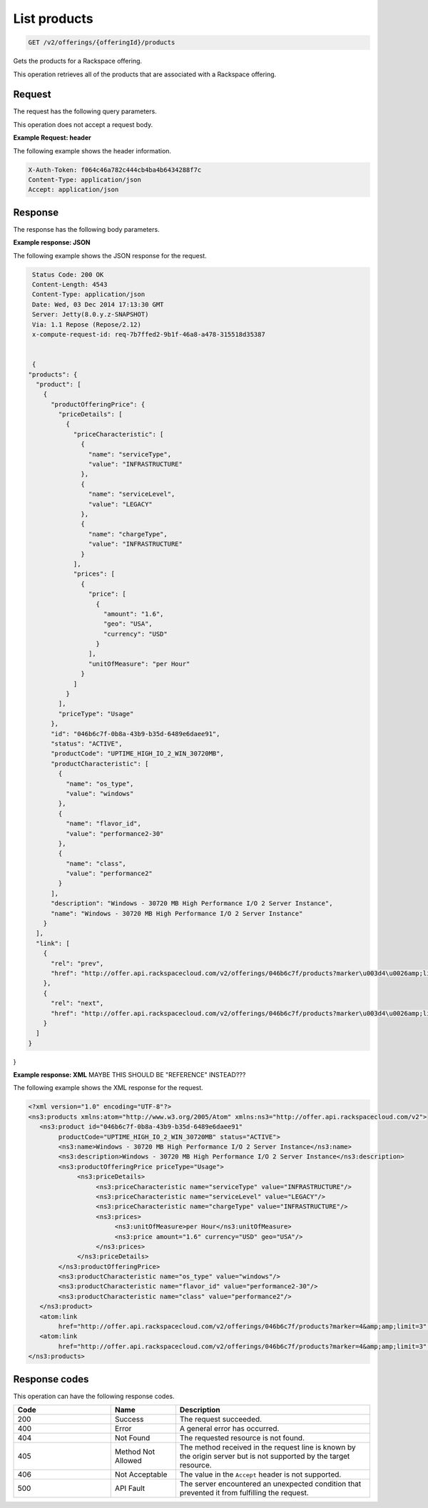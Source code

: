 .. _get-products:

List products
~~~~~~~~~~~~~

.. code::

    GET /v2/offerings/{offeringId}/products​

Gets the products for a Rackspace offering.

This operation retrieves all of the products that are associated with a
Rackspace offering.

Request
-------

The request has the following query parameters.

.. list-table::
   :widths: 15 10 30
   :header-rows: 1

   * - Name
     - Type
     - Description
   * - ``X-Auth-Token``
     - Header string *(Required)*
     - A valid authentication token.
   * - ``Content-type``
     - Header string
     - Value: ``application/json`` or ``application/xml``.
   * - ``Accept``
     - Header string
     - Value: ``application/json`` or ``application/xml``.
   * - ``offeringId``
     - String
     - The ID for the offering. Example:
       ``046b6c7f-0b8a-43b9-b35d-6489e6daee91``.
   * - ``limit``
     - String
     - The maximum number of items to return. This parameter
       controls pagination. For example, a limit value of 50
       specifies that a maximum of 50 product offering items is returned.
   * - ``marker``
     - String
     - The starting point for the return data. This parameter controls
       pagination.
   * - ``serviceLevel``
     - String
     -
       - ``INFRASTRUCTURE``
       - ``MANAGED``
   * - ``serviceType``
     - String
     -
       - ``SYSOPS``
       - ``LEGACY``
       - ``DEVOPS``
   * - ``geo``
     - String
     -
       - ``USA``: United States
       - ``UK``: United Kingdom
       - ``AUS``: Australia
       - ``APAC``: Asia-Pacific
   * - ``currency``
     - String
     -
       - ``USD``: United States Dollar
       - ``GBP``: British Pound Sterling
       - ``AUD``: Australian Dollar
       - ``EUR``: Euro
       - ``HKD``: Hong Kong Dollar
   * - ``unitOfMeasure``
     - String (enumerated)
     -
     - ``per hour``
     - ``per month``
     - ``per year``
     - ``per instance``
     - ``per request``
     - ``per compute cycle``
     - ``per transaction``
     - ``per GB``
     - ``per GB/month``
     - ``per instance/month``
     - ``per check/hour``
     - ``per CC``
     - ``per 100 MB``
     - ``per server/day``
     - ``per instance/hour``
     - ``per 100 MB/hour``
     - ``per 10000 MB``

This operation does not accept a request body.

**Example Request: header**

The following example shows the header information.

.. code::

   X-Auth-Token: f064c46a782c444cb4ba4b6434288f7c
   Content-Type: application/json
   Accept: application/json

Response
--------

The response has the following body parameters.

.. list-table::
   :widths: 15 10 30
   :header-rows: 1

   * - Name
     - Type
     - Description
   * - **products**\.[]
     - Array
     - An array of products.
   * - products.\ **product**
     - Array
     - An info block containing details about a product.
   * - products.\ product.\ **productOfferingPrice**
     - Complex type
     - Provides pricing information specific to a product in an offering
       through a nested structure.
   * - products.\ product.\ productOfferingPrice.\ **priceDetails**
     - Complex type
     - A collection that provides details specific to pricing for the product.
   * - products.\ product.\ productOfferingPrice.\ priceDetails.\ **priceCharacteristic**
     - Array
     - An array of JSON strings containing a collection of characteristics
       that provide additional information about the price. Format is
       ``Characteristic key : Characteristic value``. This element is used to
       accommodate business-defined pricing drivers such as ``serviceLevel``,
       ``serviceType``, ``chargeType``, and other pricing qualifiers where
       applicable.
   * - products.\ product.\ productOfferingPrice.\ priceDetails.\ **prices**
     - Array
     - An info block containing information about prices for the product.
   * - products.\ product.\ productOfferingPrice.\ priceDetails.\ prices.\
       **price**
     - Complex type
     - An info block containing information about a price for the product.
   * - products.\ product.\ productOfferingPrice.\ priceDetails.\ prices.\
       price.\ **amount**
     - String
     - The price the product.
   * - products.\ product.\ productOfferingPrice.\ priceDetails.\ prices.\
       price.\ **geo**
     - String
     -
       - ``USA``: United States
       - ``UK``: United Kingdom
       - ``AUS``: Australia
       - ``APAC``: Asia-Pacific
   * - products.\ product.\ productOfferingPrice.\ priceDetails.\ prices.\
       price.\ **currency**
     - String
     -
       - ``USD``: United States Dollar
       - ``GBP``: British Pound Sterling
       - ``AUD``: Australian Dollar
       - ``EUR``: Euro
       - ``HKD``: Hong Kong Dollar
   * - products.\ product.\ productOfferingPrice.\ priceDetails.\ prices.\ **unitOfMeasure**
     - String (enumerated)
     -
       - ``per hour``
       - ``per month``
       - ``per year``
       - ``per instance``
       - ``per request``
       - ``per compute cycle``
       - ``per transaction``
       - ``per GB``
       - ``per GB/month``
       - ``per instance/month``
       - ``per check/hour``
       - ``per CC``
       - ``per 100 MB``
       - ``per server/day``
       - ``per instance/hour``
       - ``per 100 MB/hour``
       - ``per 10000 MB``
   * - products.\ product.\ productOfferingPrice.\ **priceType**
     - String
     -
       - ``usage``: Utility pricing.
       - ``item``: One-time pricing.
       - ``subscription``: Recurring pricing.
   * - products.\ product.\ **id**
     - String
     - The universally unique identifier (UUID) for the product. Example:
       ``046b6c7f-0b8a-43b9-b35d-6489e6daee91``.
   * - products.\ product.\ **status**
     - String
     - The status of the product. The default is ``ACTIVE``. When an offering
       becomes ``INACTIVE``, all of the products that belong to that offering also become ``INACTIVE``.
   * - products.\ product.\ **productCode**
     - String (enumerated)
     - A business identifier for the product. This identifier remains
       consistent when a new version of the product is introduced. This identifier is unique across all of the products within an offering. Example: ``UPTIME_HIGH_IO_2_WIN_30720MB``.
   * - products.\ product.\ **productCharacteristic**
     - String
     - An array of key-value pairs that contains info on the operating system
       and flavor that are associated with the product. Format is
      ``Characteristic key : Characteristic value``. This information is
       primarily used to configure information from external applications that
       drive product and pricing. Example: ``"name": "flavor_id", "value":"performance2-30"``.
   * - products.\ product.\ **description**
     - String
     - A short, human-readable description of the product. Example: ``Windows -
       30720 MB High Performance I/O 2 Server Instance``.
   * - products.\ product.\ **name**
     - String
     - The name of the product. Example: ``Windows -
       30720 MB High Performance I/O 2 Server Instance``.
   * - products.\ **link**
     - Object
     - An info block that contains details about the link for the products
       that are associated with the offering.
   * - products.\ link.\ **href**
     - String
     - The URL for the products that are associated with the offering.
   * - commitGrids.\ commitGrid.\ link.\ **rel**
     - String
     - The relationship between the current document and the linked document.

**Example response: JSON**

The following example shows the JSON response for the request.

.. code::

   Status Code: 200 OK
   Content-Length: 4543
   Content-Type: application/json
   Date: Wed, 03 Dec 2014 17:13:30 GMT
   Server: Jetty(8.0.y.z-SNAPSHOT)
   Via: 1.1 Repose (Repose/2.12)
   x-compute-request-id: req-7b7ffed2-9b1f-46a8-a478-315518d35387


   {
  "products": {
    "product": [
      {
        "productOfferingPrice": {
          "priceDetails": [
            {
              "priceCharacteristic": [
                {
                  "name": "serviceType",
                  "value": "INFRASTRUCTURE"
                },
                {
                  "name": "serviceLevel",
                  "value": "LEGACY"
                },
                {
                  "name": "chargeType",
                  "value": "INFRASTRUCTURE"
                }
              ],
              "prices": [
                {
                  "price": [
                    {
                      "amount": "1.6",
                      "geo": "USA",
                      "currency": "USD"
                    }
                  ],
                  "unitOfMeasure": "per Hour"
                }
              ]
            }
          ],
          "priceType": "Usage"
        },
        "id": "046b6c7f-0b8a-43b9-b35d-6489e6daee91",
        "status": "ACTIVE",
        "productCode": "UPTIME_HIGH_IO_2_WIN_30720MB",
        "productCharacteristic": [
          {
            "name": "os_type",
            "value": "windows"
          },
          {
            "name": "flavor_id",
            "value": "performance2-30"
          },
          {
            "name": "class",
            "value": "performance2"
          }
        ],
        "description": "Windows - 30720 MB High Performance I/O 2 Server Instance",
        "name": "Windows - 30720 MB High Performance I/O 2 Server Instance"
      }
    ],
    "link": [
      {
        "rel": "prev",
        "href": "http://offer.api.rackspacecloud.com/v2/offerings/046b6c7f/products?marker\u003d4\u0026amp;limit\u003d3"
      },
      {
        "rel": "next",
        "href": "http://offer.api.rackspacecloud.com/v2/offerings/046b6c7f/products?marker\u003d4\u0026amp;limit\u003d3"
      }
    ]
  }
}

**Example response: XML** MAYBE THIS SHOULD BE "REFERENCE" INSTEAD???

The following example shows the XML response for the request.

.. code::

  <?xml version="1.0" encoding="UTF-8"?>
  <ns3:products xmlns:atom="http://www.w3.org/2005/Atom" xmlns:ns3="http://offer.api.rackspacecloud.com/v2">
     <ns3:product id="046b6c7f-0b8a-43b9-b35d-6489e6daee91"
          productCode="UPTIME_HIGH_IO_2_WIN_30720MB" status="ACTIVE">
          <ns3:name>Windows - 30720 MB High Performance I/O 2 Server Instance</ns3:name>
          <ns3:description>Windows - 30720 MB High Performance I/O 2 Server Instance</ns3:description>
          <ns3:productOfferingPrice priceType="Usage">
               <ns3:priceDetails>
                    <ns3:priceCharacteristic name="serviceType" value="INFRASTRUCTURE"/>
                    <ns3:priceCharacteristic name="serviceLevel" value="LEGACY"/>
                    <ns3:priceCharacteristic name="chargeType" value="INFRASTRUCTURE"/>
                    <ns3:prices>
                         <ns3:unitOfMeasure>per Hour</ns3:unitOfMeasure>
                         <ns3:price amount="1.6" currency="USD" geo="USA"/>
                    </ns3:prices>
               </ns3:priceDetails>
          </ns3:productOfferingPrice>
          <ns3:productCharacteristic name="os_type" value="windows"/>
          <ns3:productCharacteristic name="flavor_id" value="performance2-30"/>
          <ns3:productCharacteristic name="class" value="performance2"/>
     </ns3:product>
     <atom:link
          href="http://offer.api.rackspacecloud.com/v2/offerings/046b6c7f/products?marker=4&amp;amp;limit=3" rel="prev"/>
     <atom:link
          href="http://offer.api.rackspacecloud.com/v2/offerings/046b6c7f/products?marker=4&amp;amp;limit=3" rel="next"/>
  </ns3:products>

Response codes
--------------

This operation can have the following response codes.

.. list-table::
   :widths: 15 10 30
   :header-rows: 1

   * - Code
     - Name
     - Description
   * - 200
     - Success
     - The request succeeded.
   * - 400
     - Error
     - A general error has occurred.
   * - 404
     - Not Found
     - The requested resource is not found.
   * - 405
     - Method Not Allowed
     - The method received in the request line is known by the origin server
       but is not supported by the target resource.
   * - 406
     - Not Acceptable
     - The value in the ``Accept`` header is not supported.
   * - 500
     - API Fault
     - The server encountered an unexpected condition that prevented it from
       fulfilling the request.
